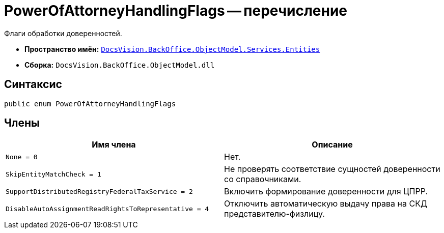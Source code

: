 = PowerOfAttorneyHandlingFlags -- перечисление

Флаги обработки доверенностей.

* *Пространство имён:* `xref:Entities/Entities_NS.adoc[DocsVision.BackOffice.ObjectModel.Services.Entities]`
* *Сборка:* `DocsVision.BackOffice.ObjectModel.dll`

== Синтаксис

[source,csharp]
----
public enum PowerOfAttorneyHandlingFlags
----

== Члены

[cols=",",options="header"]
|===
|Имя члена |Описание

|`None = 0` |Нет.
|`SkipEntityMatchCheck = 1` |Не проверять соответствие сущностей доверенности со справочниками.
|`SupportDistributedRegistryFederalTaxService = 2` |Включить формирование доверенности для ЦПРР.
|`DisableAutoAssignmentReadRightsToRepresentative = 4` |Отключить автоматическую выдачу права на СКД представителю-физлицу.
|===
